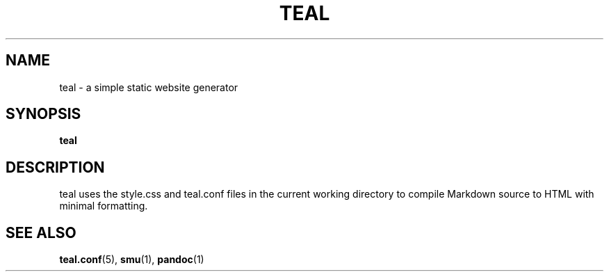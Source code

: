 .TH TEAL 1
.SH NAME
teal \- a simple static website generator
.SH SYNOPSIS
.B teal
.SH DESCRIPTION
teal uses the style.css and teal.conf files in the current working directory to
compile Markdown source to HTML with minimal formatting.
.SH SEE ALSO
.BR teal.conf (5),
.BR smu (1),
.BR pandoc (1)
